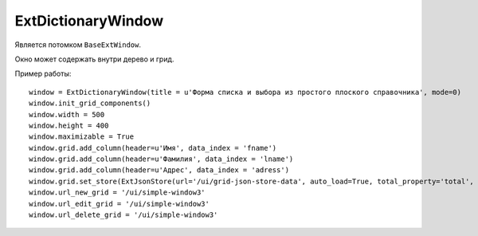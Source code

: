 .. _ExtDictionaryWindow::

ExtDictionaryWindow
--------------------

    .. autoclass:: m3.ui.ext.windows.complex.ExtDictionaryWindow

    .. image:: /images/ui-example/dict_win.png

Является потомком ``BaseExtWindow``.

Окно может содержать внутри дерево и грид.

Пример работы: ::

    window = ExtDictionaryWindow(title = u'Форма списка и выбора из простого плоского справочника', mode=0)
    window.init_grid_components()
    window.width = 500
    window.height = 400
    window.maximizable = True
    window.grid.add_column(header=u'Имя', data_index = 'fname')
    window.grid.add_column(header=u'Фамилия', data_index = 'lname')
    window.grid.add_column(header=u'Адрес', data_index = 'adress')
    window.grid.set_store(ExtJsonStore(url='/ui/grid-json-store-data', auto_load=True, total_property='total', root='rows'))
    window.url_new_grid = '/ui/simple-window3'
    window.url_edit_grid = '/ui/simple-window3'
    window.url_delete_grid = '/ui/simple-window3'